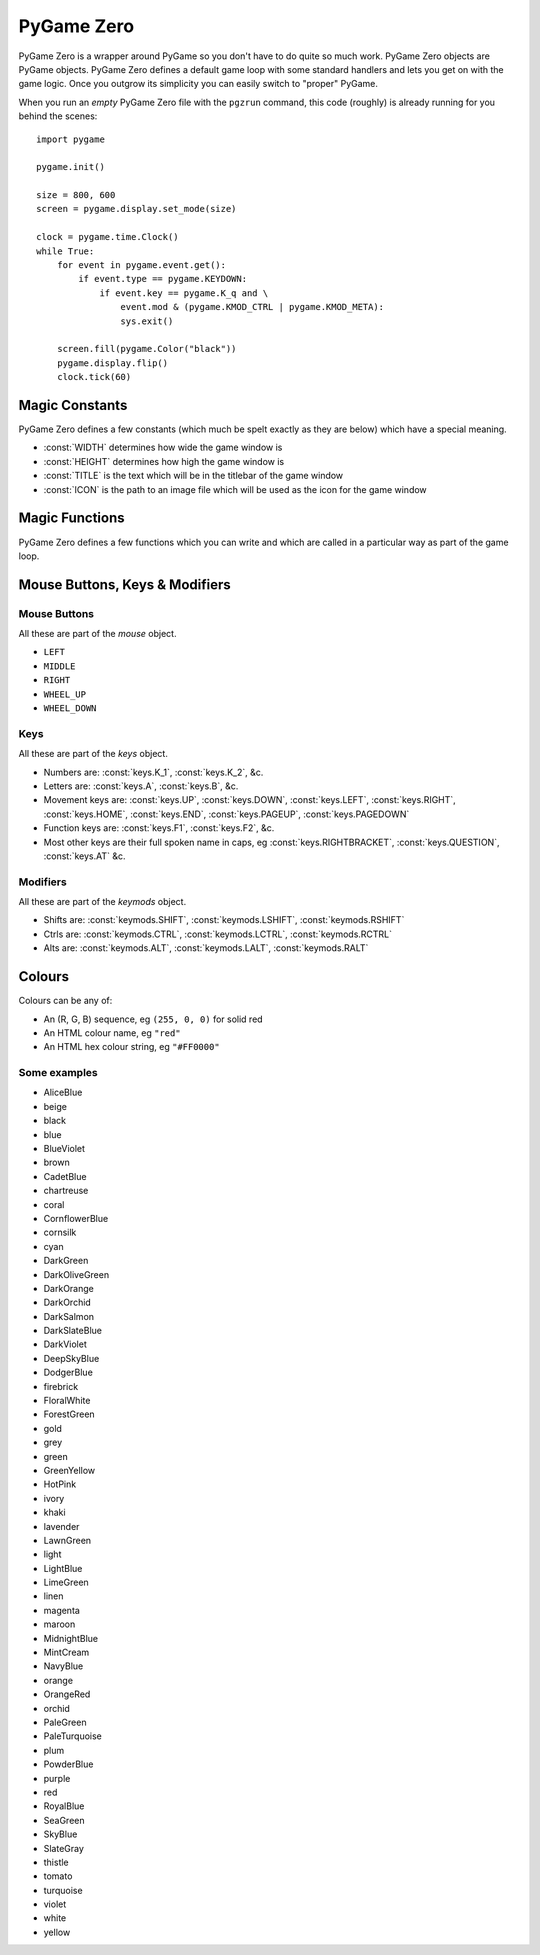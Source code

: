 .. _pg0:

PyGame Zero
===========

PyGame Zero is a wrapper around PyGame so you don't have to do quite
so much work. PyGame Zero objects are PyGame objects. PyGame Zero
defines a default game loop with some standard handlers and lets
you get on with the game logic. Once you outgrow its simplicity you
can easily switch to "proper" PyGame.

When you run an *empty* PyGame Zero file with the ``pgzrun`` command, this code (roughly) 
is already running for you behind the scenes::

    import pygame

    pygame.init()

    size = 800, 600
    screen = pygame.display.set_mode(size)

    clock = pygame.time.Clock()
    while True:
        for event in pygame.event.get():
            if event.type == pygame.KEYDOWN:
                if event.key == pygame.K_q and \
                    event.mod & (pygame.KMOD_CTRL | pygame.KMOD_META):
                    sys.exit()
        
        screen.fill(pygame.Color("black"))
        pygame.display.flip()
        clock.tick(60)

.. _pg0-constants:

Magic Constants
---------------

PyGame Zero defines a few constants (which much be spelt exactly as they are
below) which have a special meaning. 

* :const:`WIDTH` determines how wide the game window is
* :const:`HEIGHT` determines how high the game window is
* :const:`TITLE` is the text which will be in the titlebar of the game window
* :const:`ICON` is the path to an image file which will be used as the icon for the game window

Magic Functions
---------------

PyGame Zero defines a few functions which you can write and which are
called in a particular way as part of the game loop.

.. _pg0-functions:

..  py:function:: update

    In this function you should perform any work which involves changing the positions, sizes,
    images &c. of objects which will be drawn in the `draw` function.
    
    Do *not* draw/blit anything to the screen here: that should be done in the :func:`draw` function

..  py:function:: draw

    Draw whatever's needed to the screen.
    
    Do not do calculations here: those should be done in the :func:`update` function

.. _pg0-events:

..  py:function:: on_mouse_down(pos, button)
    
    Called when a mouse button is pressed.
    Provides pos as x, y and the number of the button pressed
    
..  py:function:: on_mouse_up(pos, button)
    
    Called when a mouse button is released.
    Provides pos as x, y and the number of the button pressed

..  py:function:: on_mouse_move(pos, rel, buttons)
    
    Called when the mouse is moved
    Provides pos as x, y; rel as the relative movement dx, dy; and buttons which were pressed

..  py:function:: on_key_down(key, mod)
    
    Called when a key is pressed
    Provides: key as a PyGame integer; mod as a bitmask of modifiers

..  py:function:: on_key_up(key, mod)
    
    Called when a key is released
    Provides: key as a PyGame integer; mod as a bitmask of modifiers

Mouse Buttons, Keys & Modifiers
-------------------------------

Mouse Buttons
~~~~~~~~~~~~~

All these are part of the `mouse` object.

* ``LEFT``
* ``MIDDLE``
* ``RIGHT``
* ``WHEEL_UP``
* ``WHEEL_DOWN``

Keys
~~~~

All these are part of the `keys` object.

* Numbers are: :const:`keys.K_1`, :const:`keys.K_2`, &c.
* Letters are: :const:`keys.A`, :const:`keys.B`, &c.
* Movement keys are: :const:`keys.UP`, :const:`keys.DOWN`, :const:`keys.LEFT`, :const:`keys.RIGHT`, :const:`keys.HOME`, :const:`keys.END`, :const:`keys.PAGEUP`, :const:`keys.PAGEDOWN`
* Function keys are: :const:`keys.F1`, :const:`keys.F2`, &c.
* Most other keys are their full spoken name in caps, eg :const:`keys.RIGHTBRACKET`, :const:`keys.QUESTION`, :const:`keys.AT` &c.

Modifiers
~~~~~~~~~

All these are part of the `keymods` object.

* Shifts are: :const:`keymods.SHIFT`, :const:`keymods.LSHIFT`, :const:`keymods.RSHIFT`
* Ctrls are: :const:`keymods.CTRL`, :const:`keymods.LCTRL`, :const:`keymods.RCTRL`
* Alts are: :const:`keymods.ALT`, :const:`keymods.LALT`, :const:`keymods.RALT`

.. _pg0-colours:

Colours
-------

Colours can be any of:

* An (R, G, B) sequence, eg ``(255, 0, 0)`` for solid red
* An HTML colour name, eg ``"red"``
* An HTML hex colour string, eg ``"#FF0000"``

Some examples
~~~~~~~~~~~~~

* AliceBlue
* beige
* black
* blue
* BlueViolet
* brown
* CadetBlue
* chartreuse
* coral
* CornflowerBlue
* cornsilk
* cyan
* DarkGreen
* DarkOliveGreen
* DarkOrange
* DarkOrchid
* DarkSalmon
* DarkSlateBlue
* DarkViolet
* DeepSkyBlue
* DodgerBlue
* firebrick
* FloralWhite
* ForestGreen
* gold
* grey
* green
* GreenYellow
* HotPink
* ivory
* khaki
* lavender
* LawnGreen
* light
* LightBlue
* LimeGreen
* linen
* magenta
* maroon
* MidnightBlue
* MintCream
* NavyBlue
* orange
* OrangeRed
* orchid
* PaleGreen
* PaleTurquoise
* plum
* PowderBlue
* purple
* red
* RoyalBlue
* SeaGreen
* SkyBlue
* SlateGray
* thistle
* tomato
* turquoise
* violet
* white
* yellow